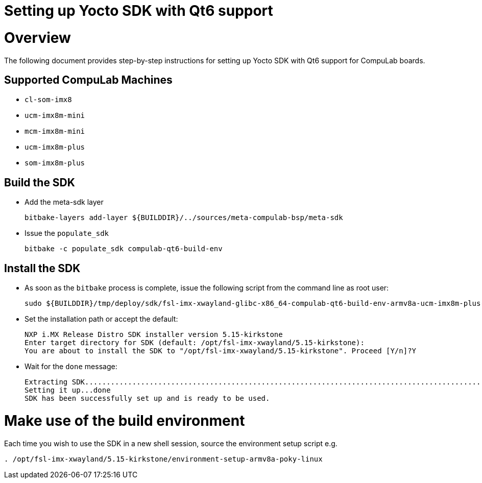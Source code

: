 = Setting up Yocto SDK with Qt6 support =

# Overview

The following document provides step-by-step instructions for setting up Yocto SDK with Qt6 support for CompuLab boards.

## Supported CompuLab Machines

* `cl-som-imx8`
* `ucm-imx8m-mini`
* `mcm-imx8m-mini`
* `ucm-imx8m-plus`
* `som-imx8m-plus`

## Build the SDK
* Add the meta-sdk layer
[source,console]
bitbake-layers add-layer ${BUILDDIR}/../sources/meta-compulab-bsp/meta-sdk

* Issue the `populate_sdk`
[source,console]
bitbake -c populate_sdk compulab-qt6-build-env

## Install the SDK
* As soon as the `bitbake` process is complete, issue the following script from the command line as root user:
[source,console]
sudo ${BUILDDIR}/tmp/deploy/sdk/fsl-imx-xwayland-glibc-x86_64-compulab-qt6-build-env-armv8a-ucm-imx8m-plus-toolchain-5.15-kirkstone.sh

* Set the installation path or accept the default:
[source,console]
NXP i.MX Release Distro SDK installer version 5.15-kirkstone
Enter target directory for SDK (default: /opt/fsl-imx-xwayland/5.15-kirkstone):
You are about to install the SDK to "/opt/fsl-imx-xwayland/5.15-kirkstone". Proceed [Y/n]?Y
* Wait for the `done` message:
[source,console]
Extracting SDK........................................................................................................................................................................................................................................................................................................................................................................................................................................................................done
Setting it up...done
SDK has been successfully set up and is ready to be used.

# Make use of the build environment
Each time you wish to use the SDK in a new shell session, source the environment setup script e.g.
[source,console]
. /opt/fsl-imx-xwayland/5.15-kirkstone/environment-setup-armv8a-poky-linux
